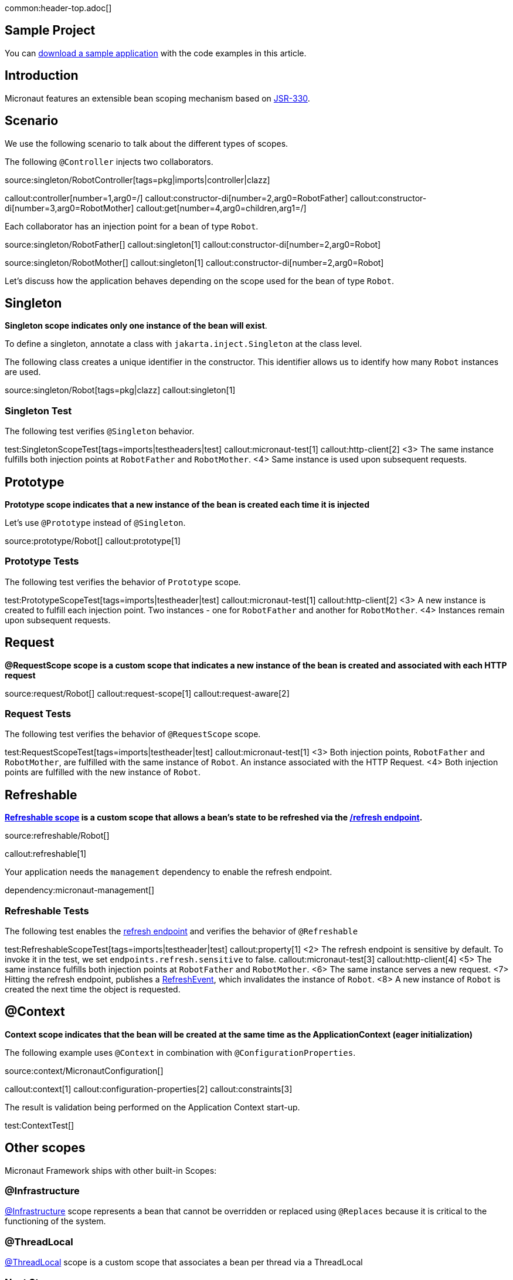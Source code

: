 common:header-top.adoc[]

== Sample Project

You can link:@sourceDir@.zip[download a sample application] with the code examples in this article.

== Introduction

Micronaut features an extensible bean scoping mechanism based on https://javax-inject.github.io/javax-inject/[JSR-330]. 


== Scenario

We use the following scenario to talk about the different types of scopes.

The following `@Controller` injects two collaborators. 

source:singleton/RobotController[tags=pkg|imports|controller|clazz]

callout:controller[number=1,arg0=/]
callout:constructor-di[number=2,arg0=RobotFather]
callout:constructor-di[number=3,arg0=RobotMother]
callout:get[number=4,arg0=children,arg1=/]

Each collaborator has an injection point for a bean of type `Robot`.

source:singleton/RobotFather[]
callout:singleton[1]
callout:constructor-di[number=2,arg0=Robot]

source:singleton/RobotMother[]
callout:singleton[1]
callout:constructor-di[number=2,arg0=Robot]

Let's discuss how the application behaves depending on the scope used for the bean of type `Robot`.

== Singleton

**Singleton scope indicates only one instance of the bean will exist**. 

To define a singleton, annotate a class with `jakarta.inject.Singleton` at the class level. 

The following class creates a unique identifier in the constructor. This identifier allows us to identify how many   `Robot` instances are used. 

source:singleton/Robot[tags=pkg|clazz]
callout:singleton[1]

=== Singleton Test

The following test verifies `@Singleton` behavior.
  
test:SingletonScopeTest[tags=imports|testheaders|test]
callout:micronaut-test[1]
callout:http-client[2]
<3> The same instance fulfills both injection points at `RobotFather` and `RobotMother`. 
<4> Same instance is used upon subsequent requests.

== Prototype

**Prototype scope indicates that a new instance of the bean is created each time it is injected**

Let's use `@Prototype` instead of `@Singleton`. 

source:prototype/Robot[]
callout:prototype[1]

=== Prototype Tests

The following test verifies the behavior of `Prototype` scope. 

test:PrototypeScopeTest[tags=imports|testheader|test]
callout:micronaut-test[1]
callout:http-client[2]
<3> A new instance is created to fulfill each injection point. Two instances - one for `RobotFather` and another for `RobotMother`. 
<4> Instances remain upon subsequent requests.

== Request

**@RequestScope scope is a custom scope that indicates a new instance of the bean is created and associated with each HTTP request**

source:request/Robot[]
callout:request-scope[1]
callout:request-aware[2]

=== Request Tests

The following test verifies the behavior of `@RequestScope` scope. 

test:RequestScopeTest[tags=imports|testheader|test]
callout:micronaut-test[1]
<3> Both injection points, `RobotFather` and `RobotMother`, are fulfilled with the same instance of `Robot`. An instance associated with the HTTP Request. 
<4> Both injection points are fulfilled with the new instance of `Robot`.


== Refreshable

**https://docs.micronaut.io/latest/guide/#refreshable[Refreshable scope] is a custom scope that allows a bean's state to be refreshed via the https://docs.micronaut.io/latest/guide/#refreshEndpoint[/refresh endpoint].**

source:refreshable/Robot[]

callout:refreshable[1]

Your application needs the `management` dependency to enable the refresh endpoint.

dependency:micronaut-management[]

=== Refreshable Tests

The following test enables the https://docs.micronaut.io/latest/guide/#refreshEndpoint[refresh endpoint] and verifies the behavior of `@Refreshable`

test:RefreshableScopeTest[tags=imports|testheader|test]
callout:property[1]
<2> The refresh endpoint is sensitive by default. To invoke it in the test, we set `endpoints.refresh.sensitive` to false.
callout:micronaut-test[3]
callout:http-client[4]
<5> The same instance fulfills both injection points at `RobotFather` and `RobotMother`.
<6> The same instance serves a new request.
<7> Hitting the refresh endpoint, publishes a https://docs.micronaut.io/latest/api/io/micronaut/runtime/context/scope/refresh/RefreshEvent.html[RefreshEvent], which invalidates the instance of `Robot`.
<8> A new instance of `Robot` is created the next time the object is requested.

== @Context

**Context scope indicates that the bean will be created at the same time as the ApplicationContext (eager initialization)**

The following example uses `@Context` in combination with `@ConfigurationProperties`.

source:context/MicronautConfiguration[]

callout:context[1]
callout:configuration-properties[2]
callout:constraints[3]

The result is validation being performed on the Application Context start-up.

test:ContextTest[]

== Other scopes

Micronaut Framework ships with other built-in Scopes: 

=== @Infrastructure

https://docs.micronaut.io/latest/api/io/micronaut/context/annotation/Infrastructure.html[@Infrastructure] scope represents a bean that cannot be overridden or replaced using `@Replaces` because it is critical to the functioning of the system.

=== @ThreadLocal

https://docs.micronaut.io/latest/api/io/micronaut/runtime/context/scope/ThreadLocal.html[@ThreadLocal] scope is a custom scope that associates a bean per thread via a ThreadLocal

=== Next Steps

Read more about https://docs.micronaut.io/latest/guide/#scopes[Scopes] in the Micronaut Framework.

common:helpWithMicronaut.adoc[]
